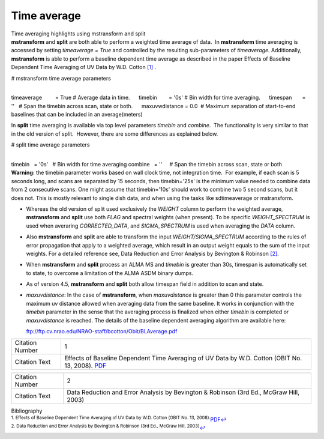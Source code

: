 .. container::
   :name: viewlet-above-content-title

Time average
============

.. container::
   :name: viewlet-below-content-title

.. container:: documentDescription description

   Time averaging highlights using mstransform and split

.. container:: section
   :name: viewlet-above-content-body

.. container:: section
   :name: content-core

   .. container::
      :name: parent-fieldname-text

      **mstransform** and **split** are both able to perform a weighted
      time average of data.  In **mstransform** time averaging is
      accessed by setting *timeaverage = True* and controlled by the
      resulting sub-parameters of *timeaverage.* Additionally,
      **mstransform** is able to perform a baseline dependent time
      average as described in the paper Effects of Baseline Dependent
      Time Averaging of UV Data by W.D. Cotton `[1] <#cit1>`__ .

      .. container:: casa-input-box

         # mstransform time average parameters

         | 
         | timeaverage         = True # Average data in time.
                timebin        = '0s' # Bin width for time averaging.
                timespan       = ''   # Span the timebin across scan,
           state or both.
                maxuvwdistance = 0.0  # Maximum separation of
           start-to-end baselines that can be included in an
           average(meters)

      In **split** time averaging is available via top level parameters
      *timebin* and *combine*.  The functionality is very similar to
      that in the old version of split.  However, there are some
      differences as explained below.

      .. container:: casa-input-box

         # split time average parameters

         | 
         | timebin   = '0s'   # Bin width for time averaging
           combine   = ''     # Span the timebin across scan, state or
           both

      .. container:: alert-box

         **Warning:** the timebin parameter works based on wall clock
         time, not integration time.  For example, if each scan is 5
         seconds long, and scans are separated by 15 seconds, then
         timebin='25s' is the minimum value needed to combine data from
         2 consecutive scans. One might assume that timebin='10s' should
         work to combine two 5 second scans, but it does not. This is
         mostly relevant to single dish data, and when using the tasks
         like sdtimeaverage or mstransform.

      -  Whereas the old version of split used exclusively the *WEIGHT*
         column to perform the weighted average, **mstransform** and
         **split** use both *FLAG* and spectral weights (when present).
         To be specific *WEIGHT_SPECTRUM* is used when averaring
         *CORRECTED_DATA*, and *SIGMA_SPECTRUM* is used when averaging
         the *DATA* column.

      -  Also **mstransform** and **split** are able to transform the
         input *WEIGHT/SIGMA_SPECTRUM* according to the rules of error
         propagation that apply to a weighted average, which result in
         an output weight equals to the sum of the input weights. For a
         detailed reference see, Data Reduction and Error Analysis by
         Bevington & Robinson `[2] <#cit2>`__.

      -  When **mstransform** and **split** process an ALMA MS and
         *timebin* is greater than 30s, timespan is automatically set to
         state, to overcome a limitation of the ALMA ASDM binary dumps.

      -  As of version 4.5, **mstransform** and **split** both allow
         timespan field in addition to scan and state.

      -  *maxuvdistance*: In the case of **mstransform**, when
         *maxuvdistance* is greater than 0 this parameter controls the
         maximum uv distance allowed when averaging data from the same
         baseline. It works in conjunction with the *timebin* parameter
         in the sense that the averaging process is finalized when
         either *timebin* is completed or *maxuvdistance* is reached.
         The details of the baseline dependent averaging algorithm are
         available here:

         ftp://ftp.cv.nrao.edu/NRAO-staff/bcotton/Obit/BLAverage.pdf

      +-----------------+---------------------------------------------------+
      | Citation Number | 1                                                 |
      +-----------------+---------------------------------------------------+
      | Citation Text   | Effects of Baseline Dependent Time Averaging of   |
      |                 | UV Data by W.D. Cotton (OBIT No. 13, 2008).       |
      |                 | `PDF <ftp://ftp.cv.n                              |
      |                 | rao.edu/NRAO-staff/bcotton/Obit/BLAverage.pdf>`__ |
      +-----------------+---------------------------------------------------+

      +-----------------+---------------------------------------------------+
      | Citation Number | 2                                                 |
      +-----------------+---------------------------------------------------+
      | Citation Text   | Data Reduction and Error Analysis by Bevington &  |
      |                 | Robinson (3rd Ed., McGraw Hill, 2003)             |
      +-----------------+---------------------------------------------------+

   .. container::
      :name: citation-container

      .. container::
         :name: citation-title

         Bibliography

      .. container::

         :sup:`1. Effects of Baseline Dependent Time Averaging of UV
         Data by W.D. Cotton (OBIT No. 13,
         2008).`\ `PDF <ftp://ftp.cv.nrao.edu/NRAO-staff/bcotton/Obit/BLAverage.pdf>`__\ `↩ <#ref-cit1>`__

      .. container::

         :sup:`2. Data Reduction and Error Analysis by Bevington &
         Robinson (3rd Ed., McGraw Hill, 2003)`\ `↩ <#ref-cit2>`__

.. container:: section
   :name: viewlet-below-content-body
